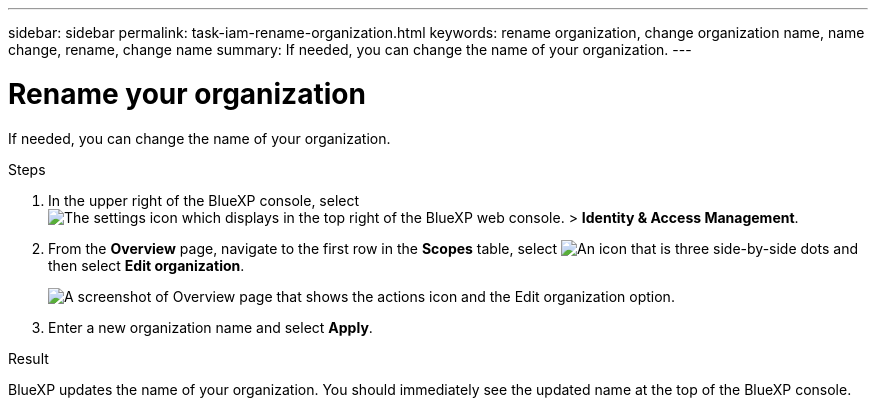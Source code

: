---
sidebar: sidebar
permalink: task-iam-rename-organization.html
keywords: rename organization, change organization name, name change, rename, change name
summary: If needed, you can change the name of your organization.
---

= Rename your organization
:hardbreaks:
:nofooter:
:icons: font
:linkattrs:
:imagesdir: ./media/

[.lead]
If needed, you can change the name of your organization.

.Steps

. In the upper right of the BlueXP console, select image:icon-settings-option2.png[The settings icon which displays in the top right of the BlueXP web console.] > *Identity & Access Management*.

. From the *Overview* page, navigate to the first row in the *Scopes* table, select image:icon-action.png["An icon that is three side-by-side dots"] and then select *Edit organization*.
+
image:screenshot-iam-edit-organization.png[A screenshot of Overview page that shows the actions icon and the Edit organization option.]

. Enter a new organization name and select *Apply*.

.Result

BlueXP updates the name of your organization. You should immediately see the updated name at the top of the BlueXP console.